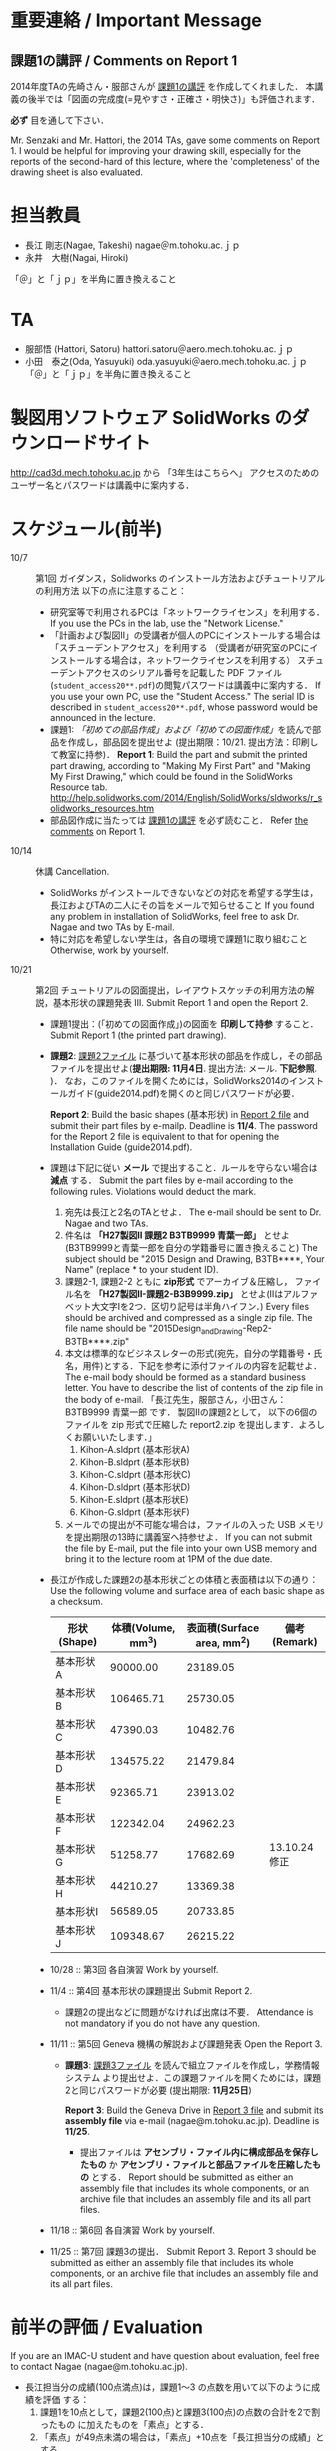 * 重要連絡 / Important Message
** 課題1の講評 / Comments on Report 1
2014年度TAの先崎さん・服部さんが [[file:report1-comment.pdf][課題1の講評]] を作成してくれました．
本講義の後半では「図面の完成度(=見やすさ・正確さ・明快さ)」も評価されます．

*必ず* 目を通して下さい．

Mr. Senzaki and Mr. Hattori, the 2014 TAs, gave some comments on Report 1.
I would be helpful for improving your drawing skill, especially for the reports of the second-hard of this lecture, where the 'completeness' of the drawing sheet is also evaluated.

* 担当教員
- 長江 剛志(Nagae, Takeshi) nagae＠m.tohoku.ac.ｊｐ 
- 永井　大樹(Nagai, Hiroki)
「＠」と「ｊｐ」を半角に置き換えること

* TA
- 服部悟 (Hattori, Satoru) hattori.satoru＠aero.mech.tohoku.ac.ｊｐ
- 小田　泰之(Oda, Yasuyuki) oda.yasuyuki＠aero.mech.tohoku.ac.ｊｐ
 「＠」と「ｊｐ」を半角に置き換えること

  
* 製図用ソフトウェア SolidWorks のダウンロードサイト
http://cad3d.mech.tohoku.ac.jp から 「3年生はこちらへ」
アクセスのためのユーザー名とパスワードは講義中に案内する．

* スケジュール(前半)
- 10/7 :: 第1回 ガイダンス，Solidworks のインストール方法およびチュートリアルの利用方法
          以下の点に注意すること：
  - 研究室等で利用されるPCは「ネットワークライセンス」を利用する．
    If you use the PCs in the lab, use the "Network License."
  - 「計画および製図II」の受講者が個人のPCにインストールする場合は「スチューデントアクセス」を利用する
    （受講者が研究室のPCにインストールする場合は，ネットワークライセンスを利用する）
    スチューデントアクセスのシリアル番号を記載した PDF ファイル(=student_access20**.pdf=)の閲覧パスワードは講義中に案内する．
    If you use your own PC, use the "Student Access." The serial ID is described in =student_access20**.pdf=, whose password 
    would be announced in the lecture.
  - 課題1: [[tutorial.org][「初めての部品作成」および「初めての図面作成」]]を読んで部品を作成し，部品図を提出せよ
    (提出期限：10/21. 提出方法：印刷して教室に持参)．
    *Report 1*: Build the part and submit the printed part drawing, according to 
    "Making My First Part" and "Making My First Drawing," which could be found in the SolidWorks Resource tab.
    http://help.solidworks.com/2014/English/SolidWorks/sldworks/r_solidworks_resources.htm
  - 部品図作成に当たっては [[file:report1-comment.pdf][課題1の講評]] を必ず読むこと．
    Refer [[file:report1-comment.pdf][the comments]] on Report 1.
- 10/14 :: 休講
           Cancellation.
  - SolidWorks がインストールできないなどの対応を希望する学生は，長江およびTAの二人にその旨をメールで知らせること
    If you found any problem in installation of SolidWorks, feel free to ask Dr. Nagae and two TAs by E-mail.
  - 特に対応を希望しない学生は，各自の環境で課題1に取り組むこと
    Otherwise, work by yourself.
- 10/21 :: 第2回 チュートリアルの図面提出，レイアウトスケッチの利用方法の解説，基本形状の課題発表
           III. Submit Report 1 and open the Report 2.
  - 課題1提出：(「初めての図面作成」)の図面を *印刷して持参* すること．
    Submit Report 1 (the printed part drawing).
    
  - *課題2*: [[file:2014-Exercise2.pdf][課題2ファイル]] に基づいて基本形状の部品を作成し，その部品ファイルを提出せよ(*提出期限: 11月4日*. 提出方法: メール. *下記参照*. )．
    なお，このファイルを開くためには，SolidWorks2014のインストールガイド(guide2014.pdf)を開くのと同じパスワードが必要．
    
    *Report 2*: Build the basic shapes (基本形状) in [[file:2014-Exercise2.pdf][Report 2 file]] and submit their part files by e-mailp. Deadline is *11/4*.
    The password for the Report 2 file is equivalent to that for opening the Installation Guide (guide2014.pdf).

  - 課題は下記に従い *メール* で提出すること．ルールを守らない場合は *減点* する．
    Submit the part files by e-mail according to the following rules. Violations would deduct the mark.
    1. 宛先は長江と2名のTAとせよ．
       The e-mail should be sent to Dr. Nagae and two TAs.
    2. 件名は *「H27製図II 課題2 B3TB9999 青葉一郎」* とせよ(B3TB9999と青葉一郎を自分の学籍番号に置き換えること)
       The subject should be "2015 Design and Drawing, B3TB****, Your Name" (replace * to your student ID).
    3. 課題2-1, 課題2-2 ともに *zip形式* でアーカイブ＆圧縮し，
       ファイル名を *「H27製図II-課題2-B3B9999.zip」* とせよ(IIはアルファベット大文字Iを2つ．区切り記号は半角ハイフン．)
       Every files should be archived and compressed as a single zip file.
       The file name should be "2015Design_and_Drawing-Rep2-B3TB****.zip"
    4. 本文は標準的なビジネスレターの形式(宛先，自分の学籍番号・氏名，用件)とする．下記を参考に添付ファイルの内容を記載せよ．
       The e-mail body should be formed as a standard business letter.
       You have to describe the list of contents of the zip file in the body of e-mail.
       「長江先生，服部さん，小田さん：
       B3TB9999 青葉一郎 です．
       製図IIの課題2として，
       以下の6個のファイルを zip 形式で圧縮した report2.zip を提出します．よろしくお願いいたします．」
       1. Kihon-A.sldprt (基本形状A)
       2. Kihon-B.sldprt (基本形状B)
       3. Kihon-C.sldprt (基本形状C)
       4. Kihon-D.sldprt (基本形状D)
       5. Kihon-E.sldprt (基本形状E)
       6. Kihon-G.sldprt (基本形状F)
    5. メールでの提出が不可能な場合は，ファイルの入った USB メモリを提出期限の13時に講義室へ持参せよ．
       If you can not submit the file by E-mail, put the file into your own USB memory and bring it to the lecture room at 1PM of the due date.
       
  - 長江が作成した課題2の基本形状ごとの体積と表面積は以下の通り：
    Use the following volume and surface area of each basic shape as a checksum.
    |-------------+------------+--------------+--------------|
    | 形状(Shape) | 体積(Volume, mm^3) | 表面積(Surface area, mm^2) | 備考(Remark) |
    |-------------+------------+--------------+--------------|
    | 基本形状A   |   90000.00 |     23189.05 |              |
    | 基本形状B   |  106465.71 |     25730.05 |              |
    | 基本形状C   |   47390.03 |     10482.76 |              |
    | 基本形状D   |  134575.22 |     21479.84 |              |
    | 基本形状E   |   92365.71 |     23913.02 |              |
    | 基本形状F   |  122342.04 |     24962.23 |              |
    | 基本形状G   |   51258.77 |     17682.69 | 13.10.24修正 |
    | 基本形状H   |   44210.27 |     13369.38 |              |
    | 基本形状I   |   56589.05 |     20733.85 |              |
    | 基本形状J   |  109348.67 |     26215.22 |              |
    |-------------+------------+--------------+--------------|
  - 10/28 :: 第3回 各自演習
             Work by yourself.
  - 11/4 :: 第4回 基本形状の課題提出
             Submit Report 2.
      - 課題2の提出などに問題がなければ出席は不要．
        Attendance is not mandatory if you do not have any question.
  - 11/11 :: 第5回 Geneva 機構の解説および課題発表
             Open the Report 3.
    - *課題3*: [[file:Exercise3.pdf][課題3ファイル]] を読んで組立ファイルを作成し，学務情報システム より提出せよ．この課題ファイルを開くためには，課題2と同じパスワードが必要 (提出期限: *11月25日*)

      *Report 3*: Build the Geneva Drive in [[file:Exercise3.pdf][Report 3 file]] and submit its *assembly file* via e-mail (nagae@m.tohoku.ac.jp). Deadline is *11/25*.
      - 提出ファイルは *アセンブリ・ファイル内に構成部品を保存したもの* か *アセンブリ・ファイルと部品ファイルを圧縮したもの* とする．
        Report should be submitted as either an assembly file that includes its whole components, or an archive file that includes an assembly file and its all part files.
  - 11/18 :: 第6回 各自演習
             Work by yourself.
  - 11/25 :: 第7回 課題3の提出．
             Submit Report 3.
             Report 3 should be submitted as either an assembly file that includes its whole components, or an archive file that includes an assembly file and its all part files.




* 前半の評価 / Evaluation
If you are an IMAC-U student and have question about evaluation, feel free to contact Nagae (nagae@m.tohoku.ac.jp).
    - 長江担当分の成績(100点満点)は，課題1〜3 の点数を用いて以下のように成績を評価
      する：
      1. 課題1を10点として，課題2(100点)と課題3(100点)の点数の合計を2で割ったもの
         に加えたものを「素点」とする．
      2. 「素点」が49点未満の場合は，「素点」+10点を「長江担当分の成績」とする
      3. 「素点」が50点以上59点未満の場合は，60点を「長江担当分の成績」とする
      4. 「素点」が100点を超えた場合，100点を「長江担当分の成績」とする．
    - 採点例
      - サボった場合：課題1(10点)，課題2-1(50点)のみ :: 
           素点は 10 + 50/2 = 35 で49点未満なので，35+10 = 45 点が長江担当分の成績．
      - 最低限の課題のみこなした場合：課題1(10点)，課題2-1(50点)，課題3-1(30点) :: 
           ・素点は 10 + (50+30)/2 = 50 で50点以上59点未満なので，60点が長江担当分の成績
      - 普通に課題に取り組んだ場合：課題1(10点)，課題2-1(50点)，課題2-2の基本形状E(40点)，課題3-1(30点)，課題3-2(10点)，課題3-3で動かないが部品・組立までできた機構1つ(10点) :: 
           ・素点は 10 + (50+40+30+10+10)/2 = 80 なので，80点が長江担当分の成績
      - よく頑張った場合：課題1(10点)，課題2-1(50点)，課題2-2の基本形状E,F(50点)，課題3-1(30点),課題3-2(10点)，課題3-3で適切に動作する機構1つ(20点) :: 
           ・素点は 10 + (50+50+30+10+20)/2 = 90 なので，90点が長江担当分の成績
      - ものすごく頑張った場合：課題1(10点)，課題2全て(100点)，課題3全て(100点) ::
           ・素点は 10 + (100+100)/2 = 110 なので，100点が長江担当分の成績

後半のスケジュールは12月以降に指示される．
